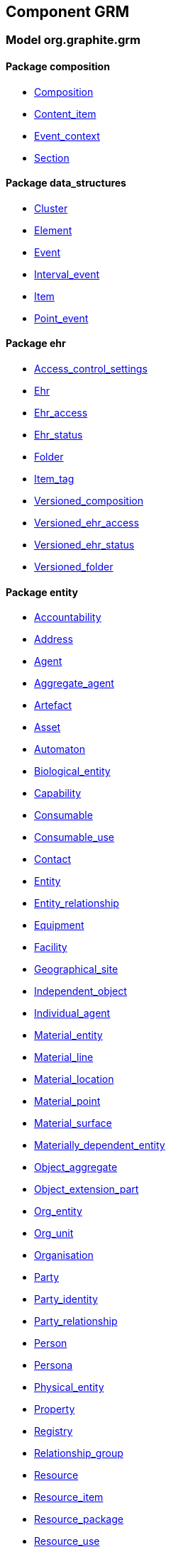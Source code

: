
== Component GRM

=== Model org.graphite.grm

==== Package composition

[.xcode]
* link:/releases/GRM/{grm_release}/ehr.html#_composition_class[Composition^]
[.xcode]
* link:/releases/GRM/{grm_release}/ehr.html#_content_item_class[Content_item^]
[.xcode]
* link:/releases/GRM/{grm_release}/ehr.html#_event_context_class[Event_context^]
[.xcode]
* link:/releases/GRM/{grm_release}/ehr.html#_section_class[Section^]

==== Package data_structures

[.xcode]
* link:/releases/GRM/{grm_release}/data_structures.html#_cluster_class[Cluster^]
[.xcode]
* link:/releases/GRM/{grm_release}/data_structures.html#_element_class[Element^]
[.xcode]
* link:/releases/GRM/{grm_release}/data_structures.html#_event_class[Event^]
[.xcode]
* link:/releases/GRM/{grm_release}/data_structures.html#_interval_event_class[Interval_event^]
[.xcode]
* link:/releases/GRM/{grm_release}/data_structures.html#_item_class[Item^]
[.xcode]
* link:/releases/GRM/{grm_release}/data_structures.html#_point_event_class[Point_event^]

==== Package ehr

[.xcode]
* link:/releases/GRM/{grm_release}/ehr.html#_access_control_settings_class[Access_control_settings^]
[.xcode]
* link:/releases/GRM/{grm_release}/ehr.html#_ehr_class[Ehr^]
[.xcode]
* link:/releases/GRM/{grm_release}/ehr.html#_ehr_access_class[Ehr_access^]
[.xcode]
* link:/releases/GRM/{grm_release}/ehr.html#_ehr_status_class[Ehr_status^]
[.xcode]
* link:/releases/GRM/{grm_release}/ehr.html#_folder_class[Folder^]
[.xcode]
* link:/releases/GRM/{grm_release}/ehr.html#_item_tag_class[Item_tag^]
[.xcode]
* link:/releases/GRM/{grm_release}/ehr.html#_versioned_composition_class[Versioned_composition^]
[.xcode]
* link:/releases/GRM/{grm_release}/ehr.html#_versioned_ehr_access_class[Versioned_ehr_access^]
[.xcode]
* link:/releases/GRM/{grm_release}/ehr.html#_versioned_ehr_status_class[Versioned_ehr_status^]
[.xcode]
* link:/releases/GRM/{grm_release}/ehr.html#_versioned_folder_class[Versioned_folder^]

==== Package entity

[.xcode]
* link:/releases/GRM/{grm_release}/entity.html#_accountability_class[Accountability^]
[.xcode]
* link:/releases/GRM/{grm_release}/entity.html#_address_class[Address^]
[.xcode]
* link:/releases/GRM/{grm_release}/entity.html#_agent_class[Agent^]
[.xcode]
* link:/releases/GRM/{grm_release}/entity.html#_aggregate_agent_class[Aggregate_agent^]
[.xcode]
* link:/releases/GRM/{grm_release}/entity.html#_artefact_class[Artefact^]
[.xcode]
* link:/releases/GRM/{grm_release}/entity.html#_asset_class[Asset^]
[.xcode]
* link:/releases/GRM/{grm_release}/entity.html#_automaton_class[Automaton^]
[.xcode]
* link:/releases/GRM/{grm_release}/entity.html#_biological_entity_class[Biological_entity^]
[.xcode]
* link:/releases/GRM/{grm_release}/entity.html#_capability_class[Capability^]
[.xcode]
* link:/releases/GRM/{grm_release}/entity.html#_consumable_class[Consumable^]
[.xcode]
* link:/releases/GRM/{grm_release}/entity.html#_consumable_use_class[Consumable_use^]
[.xcode]
* link:/releases/GRM/{grm_release}/entity.html#_contact_class[Contact^]
[.xcode]
* link:/releases/GRM/{grm_release}/entity.html#_entity_class[Entity^]
[.xcode]
* link:/releases/GRM/{grm_release}/entity.html#_entity_relationship_class[Entity_relationship^]
[.xcode]
* link:/releases/GRM/{grm_release}/entity.html#_equipment_class[Equipment^]
[.xcode]
* link:/releases/GRM/{grm_release}/entity.html#_facility_class[Facility^]
[.xcode]
* link:/releases/GRM/{grm_release}/entity.html#_geographical_site_class[Geographical_site^]
[.xcode]
* link:/releases/GRM/{grm_release}/entity.html#_independent_object_class[Independent_object^]
[.xcode]
* link:/releases/GRM/{grm_release}/entity.html#_individual_agent_class[Individual_agent^]
[.xcode]
* link:/releases/GRM/{grm_release}/entity.html#_material_entity_class[Material_entity^]
[.xcode]
* link:/releases/GRM/{grm_release}/entity.html#_material_line_class[Material_line^]
[.xcode]
* link:/releases/GRM/{grm_release}/entity.html#_material_location_class[Material_location^]
[.xcode]
* link:/releases/GRM/{grm_release}/entity.html#_material_point_class[Material_point^]
[.xcode]
* link:/releases/GRM/{grm_release}/entity.html#_material_surface_class[Material_surface^]
[.xcode]
* link:/releases/GRM/{grm_release}/entity.html#_materially_dependent_entity_class[Materially_dependent_entity^]
[.xcode]
* link:/releases/GRM/{grm_release}/entity.html#_object_aggregate_class[Object_aggregate^]
[.xcode]
* link:/releases/GRM/{grm_release}/entity.html#_object_extension_part_class[Object_extension_part^]
[.xcode]
* link:/releases/GRM/{grm_release}/entity.html#_org_entity_class[Org_entity^]
[.xcode]
* link:/releases/GRM/{grm_release}/entity.html#_org_unit_class[Org_unit^]
[.xcode]
* link:/releases/GRM/{grm_release}/entity.html#_organisation_class[Organisation^]
[.xcode]
* link:/releases/GRM/{grm_release}/entity.html#_party_class[Party^]
[.xcode]
* link:/releases/GRM/{grm_release}/entity.html#_party_identity_class[Party_identity^]
[.xcode]
* link:/releases/GRM/{grm_release}/entity.html#_party_relationship_class[Party_relationship^]
[.xcode]
* link:/releases/GRM/{grm_release}/entity.html#_person_class[Person^]
[.xcode]
* link:/releases/GRM/{grm_release}/entity.html#_persona_class[Persona^]
[.xcode]
* link:/releases/GRM/{grm_release}/entity.html#_physical_entity_class[Physical_entity^]
[.xcode]
* link:/releases/GRM/{grm_release}/entity.html#_property_class[Property^]
[.xcode]
* link:/releases/GRM/{grm_release}/entity.html#_registry_class[Registry^]
[.xcode]
* link:/releases/GRM/{grm_release}/entity.html#_relationship_group_class[Relationship_group^]
[.xcode]
* link:/releases/GRM/{grm_release}/entity.html#_resource_class[Resource^]
[.xcode]
* link:/releases/GRM/{grm_release}/entity.html#_resource_item_class[Resource_item^]
[.xcode]
* link:/releases/GRM/{grm_release}/entity.html#_resource_package_class[Resource_package^]
[.xcode]
* link:/releases/GRM/{grm_release}/entity.html#_resource_use_class[Resource_use^]
[.xcode]
* link:/releases/GRM/{grm_release}/entity.html#_service_class[Service^]
[.xcode]
* link:/releases/GRM/{grm_release}/entity.html#_service_use_class[Service_use^]
[.xcode]
* link:/releases/GRM/{grm_release}/entity.html#_social_entity_class[Social_entity^]
[.xcode]
* link:/releases/GRM/{grm_release}/entity.html#_space_class[Space^]
[.xcode]
* link:/releases/GRM/{grm_release}/entity.html#_spatial_region_class[Spatial_region^]
[.xcode]
* link:/releases/GRM/{grm_release}/entity.html#_substance_class[Substance^]
[.xcode]
* link:/releases/GRM/{grm_release}/entity.html#_team_class[Team^]
[.xcode]
* link:/releases/GRM/{grm_release}/entity.html#_versioned_asset_class[Versioned_asset^]
[.xcode]
* link:/releases/GRM/{grm_release}/entity.html#_versioned_entity_class[Versioned_entity^]
[.xcode]
* link:/releases/GRM/{grm_release}/entity.html#_versioned_material_entity_class[Versioned_material_entity^]
[.xcode]
* link:/releases/GRM/{grm_release}/entity.html#_versioned_party_class[Versioned_party^]
[.xcode]
* link:/releases/GRM/{grm_release}/entity.html#_versioned_resource_item_class[Versioned_resource_item^]
[.xcode]
* link:/releases/GRM/{grm_release}/entity.html#_versioned_resource_use_class[Versioned_resource_use^]

==== Package entry

[.xcode]
* link:/releases/GRM/{grm_release}/entry.html#_action_class[Action^]
[.xcode]
* link:/releases/GRM/{grm_release}/entry.html#_activity_class[Activity^]
[.xcode]
* link:/releases/GRM/{grm_release}/entry.html#_admin_entry_class[Admin_entry^]
[.xcode]
* link:/releases/GRM/{grm_release}/entry.html#_assessment_class[Assessment^]
[.xcode]
* link:/releases/GRM/{grm_release}/entry.html#_care_act_entry_class[Care_act_entry^]
[.xcode]
* link:/releases/GRM/{grm_release}/entry.html#_care_entry_class[Care_entry^]
[.xcode]
* link:/releases/GRM/{grm_release}/entry.html#_direct_observation_class[Direct_observation^]
[.xcode]
* link:/releases/GRM/{grm_release}/entry.html#_entry_class[Entry^]
[.xcode]
* link:/releases/GRM/{grm_release}/entry.html#_entry_lifecycle_states_enumeration[Entry_lifecycle_states^]
[.xcode]
* link:/releases/GRM/{grm_release}/entry.html#_imaging_class[Imaging^]
[.xcode]
* link:/releases/GRM/{grm_release}/entry.html#_indirect_observation_class[Indirect_observation^]
[.xcode]
* link:/releases/GRM/{grm_release}/entry.html#_lab_result_class[Lab_result^]
[.xcode]
* link:/releases/GRM/{grm_release}/entry.html#_observation_class[Observation^]
[.xcode]
* link:/releases/GRM/{grm_release}/entry.html#_order_class[Order^]
[.xcode]
* link:/releases/GRM/{grm_release}/entry.html#_order_execution_states_enumeration[Order_execution_states^]
[.xcode]
* link:/releases/GRM/{grm_release}/entry.html#_order_execution_transitions_enumeration[Order_execution_transitions^]
[.xcode]
* link:/releases/GRM/{grm_release}/entry.html#_order_tracking_class[Order_tracking^]
[.xcode]
* link:/releases/GRM/{grm_release}/entry.html#_questionnaire_response_class[Questionnaire_response^]
[.xcode]
* link:/releases/GRM/{grm_release}/entry.html#_score_class[Score^]
[.xcode]
* link:/releases/GRM/{grm_release}/entry.html#_state_transition_class[State_transition^]

==== Package integration

[.xcode]
* link:/releases/GRM/{grm_release}/integration.html#_generic_entry_class[Generic_entry^]
